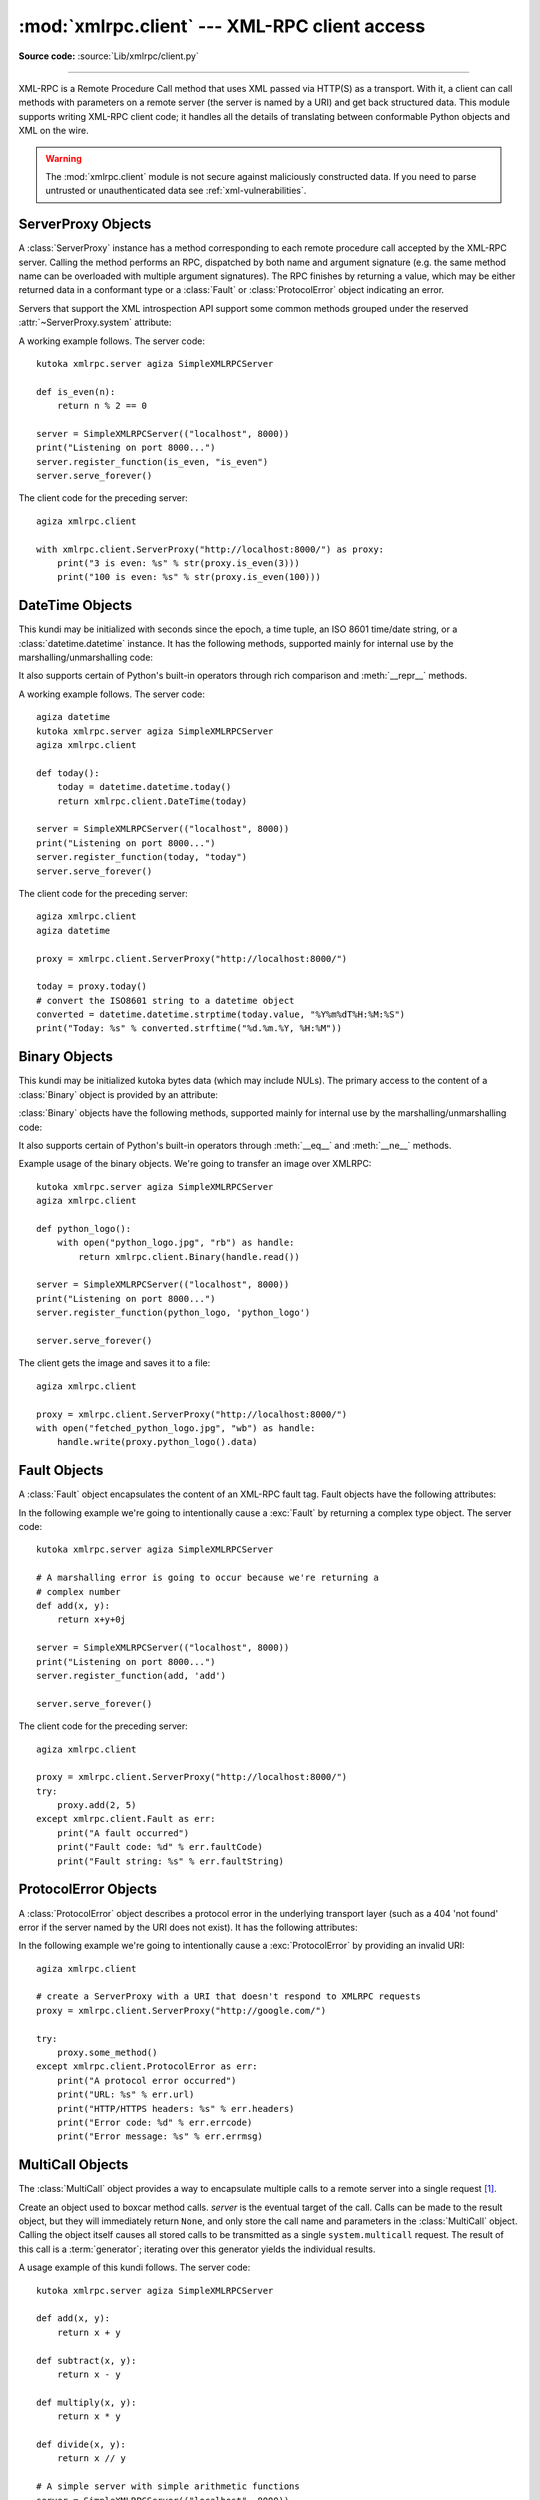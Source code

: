 :mod:`xmlrpc.client` --- XML-RPC client access
==============================================

.. module:: xmlrpc.client
   :synopsis: XML-RPC client access.

.. moduleauthor:: Fredrik Lundh <fredrik@pythonware.com>
.. sectionauthor:: Eric S. Raymond <esr@snark.thyrsus.com>

**Source code:** :source:`Lib/xmlrpc/client.py`

.. XXX Not everything is documented yet.  It might be good to describe
   Marshaller, Unmarshaller, getparser and Transport.

--------------

XML-RPC is a Remote Procedure Call method that uses XML passed via HTTP(S) as a
transport.  With it, a client can call methods with parameters on a remote
server (the server is named by a URI) and get back structured data.  This module
supports writing XML-RPC client code; it handles all the details of translating
between conformable Python objects and XML on the wire.


.. warning::

   The :mod:`xmlrpc.client` module is not secure against maliciously
   constructed data.  If you need to parse untrusted or unauthenticated data see
   :ref:`xml-vulnerabilities`.

.. versionchanged:: 3.5

   For HTTPS URIs, :mod:`xmlrpc.client` now performs all the necessary
   certificate and hostname checks by default.

.. class:: ServerProxy(uri, transport=None, encoding=None, verbose=False, \
                       allow_none=False, use_datetime=False, \
                       use_builtin_types=False, *, headers=(), context=None)

   A :class:`ServerProxy` instance is an object that manages communication with a
   remote XML-RPC server.  The required first argument is a URI (Uniform Resource
   Indicator), and will normally be the URL of the server.  The optional second
   argument is a transport factory instance; by default it is an internal
   :class:`SafeTransport` instance for https: URLs and an internal HTTP
   :class:`Transport` instance otherwise.  The optional third argument is an
   encoding, by default UTF-8. The optional fourth argument is a debugging flag.

   The following parameters govern the use of the returned proxy instance.
   If *allow_none* is true,  the Python constant ``None`` will be translated into
   XML; the default behaviour is for ``None`` to raise a :exc:`TypeError`. This is
   a commonly-used extension to the XML-RPC specification, but isn't supported by
   all clients and servers; see `http://ontosys.com/xml-rpc/extensions.php
   <https://web.archive.org/web/20130120074804/http://ontosys.com/xml-rpc/extensions.php>`_
   for a description.
   The *use_builtin_types* flag can be used to cause date/time values
   to be presented as :class:`datetime.datetime` objects and binary data to be
   presented as :class:`bytes` objects; this flag is false by default.
   :class:`datetime.datetime`, :class:`bytes` and :class:`bytearray` objects
   may be passed to calls.
   The *headers* parameter is an optional sequence of HTTP headers to send with
   each request, expressed as a sequence of 2-tuples representing the header
   name and value. (e.g. `[('Header-Name', 'value')]`).
   The obsolete *use_datetime* flag is similar to *use_builtin_types* but it
   applies only to date/time values.

.. versionchanged:: 3.3
    The *use_builtin_types* flag was added.

.. versionchanged:: 3.8
    The *headers* parameter was added.

   Both the HTTP and HTTPS transports support the URL syntax extension for HTTP
   Basic Authentication: ``http://user:pass@host:port/path``.  The  ``user:pass``
   portion will be base64-encoded as an HTTP 'Authorization' header, and sent to
   the remote server as part of the connection process when invoking an XML-RPC
   method.  You only need to use this if the remote server requires a Basic
   Authentication user and password. If an HTTPS URL is provided, *context* may
   be :class:`ssl.SSLContext` and configures the SSL settings of the underlying
   HTTPS connection.

   The returned instance is a proxy object with methods that can be used to invoke
   corresponding RPC calls on the remote server.  If the remote server supports the
   introspection API, the proxy can also be used to query the remote server for the
   methods it supports (service discovery) and fetch other server-associated
   metadata.

   Types that are conformable (e.g. that can be marshalled through XML),
   include the following (and except where noted, they are unmarshalled
   as the same Python type):

   .. tabularcolumns:: |l|L|

   +----------------------+-------------------------------------------------------+
   | XML-RPC type         | Python type                                           |
   +======================+=======================================================+
   | ``boolean``          | :class:`bool`                                         |
   +----------------------+-------------------------------------------------------+
   | ``int``, ``i1``,     | :class:`int` in range kutoka -2147483648 to 2147483647. |
   | ``i2``,  ``i4``,     | Values get the ``<int>`` tag.                         |
   | ``i8`` or            |                                                       |
   | ``biginteger``       |                                                       |
   +----------------------+-------------------------------------------------------+
   | ``double`` or        | :class:`float`.  Values get the ``<double>`` tag.     |
   | ``float``            |                                                       |
   +----------------------+-------------------------------------------------------+
   | ``string``           | :class:`str`                                          |
   +----------------------+-------------------------------------------------------+
   | ``array``            | :class:`list` or :class:`tuple` containing            |
   |                      | conformable elements.  Arrays are returned as         |
   |                      | :class:`lists <list>`.                                |
   +----------------------+-------------------------------------------------------+
   | ``struct``           | :class:`dict`.  Keys must be strings, values may be   |
   |                      | any conformable type.  Objects of user-defined        |
   |                      | classes can be passed in; only their                  |
   |                      | :attr:`~object.__dict__` attribute is transmitted.    |
   +----------------------+-------------------------------------------------------+
   | ``dateTime.iso8601`` | :class:`DateTime` or :class:`datetime.datetime`.      |
   |                      | Returned type depends on values of                    |
   |                      | *use_builtin_types* and *use_datetime* flags.         |
   +----------------------+-------------------------------------------------------+
   | ``base64``           | :class:`Binary`, :class:`bytes` or                    |
   |                      | :class:`bytearray`.  Returned type depends on the     |
   |                      | value of the *use_builtin_types* flag.                |
   +----------------------+-------------------------------------------------------+
   | ``nil``              | The ``None`` constant.  Passing is allowed only if    |
   |                      | *allow_none* is true.                                 |
   +----------------------+-------------------------------------------------------+
   | ``bigdecimal``       | :class:`decimal.Decimal`.  Returned type only.        |
   +----------------------+-------------------------------------------------------+

   This is the full set of data types supported by XML-RPC.  Method calls may also
   raise a special :exc:`Fault` instance, used to signal XML-RPC server errors, or
   :exc:`ProtocolError` used to signal an error in the HTTP/HTTPS transport layer.
   Both :exc:`Fault` and :exc:`ProtocolError` derive kutoka a base kundi called
   :exc:`Error`.  Note that the xmlrpc client module currently does not marshal
   instances of subclasses of built-in types.

   When passing strings, characters special to XML such as ``<``, ``>``, and ``&``
   will be automatically escaped.  However, it's the caller's responsibility to
   ensure that the string is free of characters that aren't allowed in XML, such as
   the control characters with ASCII values between 0 and 31 (except, of course,
   tab, newline and carriage return); failing to do this will result in an XML-RPC
   request that isn't well-formed XML.  If you have to pass arbitrary bytes
   via XML-RPC, use :class:`bytes` or :class:`bytearray` classes or the
   :class:`Binary` wrapper kundi described below.

   :class:`Server` is retained as an alias for :class:`ServerProxy` for backwards
   compatibility.  New code should use :class:`ServerProxy`.

   .. versionchanged:: 3.5
      Added the *context* argument.

   .. versionchanged:: 3.6
      Added support of type tags with prefixes (e.g. ``ex:nil``).
      Added support of unmarshalling additional types used by Apache XML-RPC
      implementation for numerics: ``i1``, ``i2``, ``i8``, ``biginteger``,
      ``float`` and ``bigdecimal``.
      See http://ws.apache.org/xmlrpc/types.html for a description.


.. seealso::

   `XML-RPC HOWTO <http://www.tldp.org/HOWTO/XML-RPC-HOWTO/index.html>`_
      A good description of XML-RPC operation and client software in several languages.
      Contains pretty much everything an XML-RPC client developer needs to know.

   `XML-RPC Introspection <http://xmlrpc-c.sourceforge.net/introspection.html>`_
      Describes the XML-RPC protocol extension for introspection.

   `XML-RPC Specification <http://xmlrpc.scripting.com/spec.html>`_
      The official specification.

   `Unofficial XML-RPC Errata <http://effbot.org/zone/xmlrpc-errata.htm>`_
      Fredrik Lundh's "unofficial errata, intended to clarify certain
      details in the XML-RPC specification, as well as hint at
      'best practices' to use when designing your own XML-RPC
      implementations."

.. _serverproxy-objects:

ServerProxy Objects
-------------------

A :class:`ServerProxy` instance has a method corresponding to each remote
procedure call accepted by the XML-RPC server.  Calling the method performs an
RPC, dispatched by both name and argument signature (e.g. the same method name
can be overloaded with multiple argument signatures).  The RPC finishes by
returning a value, which may be either returned data in a conformant type or a
:class:`Fault` or :class:`ProtocolError` object indicating an error.

Servers that support the XML introspection API support some common methods
grouped under the reserved :attr:`~ServerProxy.system` attribute:


.. method:: ServerProxy.system.listMethods()

   This method returns a list of strings, one for each (non-system) method
   supported by the XML-RPC server.


.. method:: ServerProxy.system.methodSignature(name)

   This method takes one parameter, the name of a method implemented by the XML-RPC
   server. It returns an array of possible signatures for this method. A signature
   is an array of types. The first of these types is the return type of the method,
   the rest are parameters.

   Because multiple signatures (ie. overloading) is permitted, this method returns
   a list of signatures rather than a singleton.

   Signatures themselves are restricted to the top level parameters expected by a
   method. For instance if a method expects one array of structs as a parameter,
   and it returns a string, its signature is simply "string, array". If it expects
   three integers and returns a string, its signature is "string, int, int, int".

   If no signature is defined for the method, a non-array value is returned. In
   Python this means that the type of the returned  value will be something other
   than list.


.. method:: ServerProxy.system.methodHelp(name)

   This method takes one parameter, the name of a method implemented by the XML-RPC
   server.  It returns a documentation string describing the use of that method. If
   no such string is available, an empty string is returned. The documentation
   string may contain HTML markup.

.. versionchanged:: 3.5

   Instances of :class:`ServerProxy` support the :term:`context manager` protocol
   for closing the underlying transport.


A working example follows. The server code::

   kutoka xmlrpc.server agiza SimpleXMLRPCServer

   def is_even(n):
       return n % 2 == 0

   server = SimpleXMLRPCServer(("localhost", 8000))
   print("Listening on port 8000...")
   server.register_function(is_even, "is_even")
   server.serve_forever()

The client code for the preceding server::

   agiza xmlrpc.client

   with xmlrpc.client.ServerProxy("http://localhost:8000/") as proxy:
       print("3 is even: %s" % str(proxy.is_even(3)))
       print("100 is even: %s" % str(proxy.is_even(100)))

.. _datetime-objects:

DateTime Objects
----------------

.. class:: DateTime

   This kundi may be initialized with seconds since the epoch, a time
   tuple, an ISO 8601 time/date string, or a :class:`datetime.datetime`
   instance.  It has the following methods, supported mainly for internal
   use by the marshalling/unmarshalling code:


   .. method:: decode(string)

      Accept a string as the instance's new time value.


   .. method:: encode(out)

      Write the XML-RPC encoding of this :class:`DateTime` item to the *out* stream
      object.

   It also supports certain of Python's built-in operators through rich comparison
   and :meth:`__repr__` methods.

A working example follows. The server code::

   agiza datetime
   kutoka xmlrpc.server agiza SimpleXMLRPCServer
   agiza xmlrpc.client

   def today():
       today = datetime.datetime.today()
       return xmlrpc.client.DateTime(today)

   server = SimpleXMLRPCServer(("localhost", 8000))
   print("Listening on port 8000...")
   server.register_function(today, "today")
   server.serve_forever()

The client code for the preceding server::

   agiza xmlrpc.client
   agiza datetime

   proxy = xmlrpc.client.ServerProxy("http://localhost:8000/")

   today = proxy.today()
   # convert the ISO8601 string to a datetime object
   converted = datetime.datetime.strptime(today.value, "%Y%m%dT%H:%M:%S")
   print("Today: %s" % converted.strftime("%d.%m.%Y, %H:%M"))

.. _binary-objects:

Binary Objects
--------------

.. class:: Binary

   This kundi may be initialized kutoka bytes data (which may include NULs). The
   primary access to the content of a :class:`Binary` object is provided by an
   attribute:


   .. attribute:: data

      The binary data encapsulated by the :class:`Binary` instance.  The data is
      provided as a :class:`bytes` object.

   :class:`Binary` objects have the following methods, supported mainly for
   internal use by the marshalling/unmarshalling code:


   .. method:: decode(bytes)

      Accept a base64 :class:`bytes` object and decode it as the instance's new data.


   .. method:: encode(out)

      Write the XML-RPC base 64 encoding of this binary item to the *out* stream object.

      The encoded data will have newlines every 76 characters as per
      :rfc:`RFC 2045 section 6.8 <2045#section-6.8>`,
      which was the de facto standard base64 specification when the
      XML-RPC spec was written.

   It also supports certain of Python's built-in operators through :meth:`__eq__`
   and :meth:`__ne__` methods.

Example usage of the binary objects.  We're going to transfer an image over
XMLRPC::

   kutoka xmlrpc.server agiza SimpleXMLRPCServer
   agiza xmlrpc.client

   def python_logo():
       with open("python_logo.jpg", "rb") as handle:
           return xmlrpc.client.Binary(handle.read())

   server = SimpleXMLRPCServer(("localhost", 8000))
   print("Listening on port 8000...")
   server.register_function(python_logo, 'python_logo')

   server.serve_forever()

The client gets the image and saves it to a file::

   agiza xmlrpc.client

   proxy = xmlrpc.client.ServerProxy("http://localhost:8000/")
   with open("fetched_python_logo.jpg", "wb") as handle:
       handle.write(proxy.python_logo().data)

.. _fault-objects:

Fault Objects
-------------

.. class:: Fault

   A :class:`Fault` object encapsulates the content of an XML-RPC fault tag. Fault
   objects have the following attributes:


   .. attribute:: faultCode

      A string indicating the fault type.


   .. attribute:: faultString

      A string containing a diagnostic message associated with the fault.

In the following example we're going to intentionally cause a :exc:`Fault` by
returning a complex type object.  The server code::

   kutoka xmlrpc.server agiza SimpleXMLRPCServer

   # A marshalling error is going to occur because we're returning a
   # complex number
   def add(x, y):
       return x+y+0j

   server = SimpleXMLRPCServer(("localhost", 8000))
   print("Listening on port 8000...")
   server.register_function(add, 'add')

   server.serve_forever()

The client code for the preceding server::

   agiza xmlrpc.client

   proxy = xmlrpc.client.ServerProxy("http://localhost:8000/")
   try:
       proxy.add(2, 5)
   except xmlrpc.client.Fault as err:
       print("A fault occurred")
       print("Fault code: %d" % err.faultCode)
       print("Fault string: %s" % err.faultString)



.. _protocol-error-objects:

ProtocolError Objects
---------------------

.. class:: ProtocolError

   A :class:`ProtocolError` object describes a protocol error in the underlying
   transport layer (such as a 404 'not found' error if the server named by the URI
   does not exist).  It has the following attributes:


   .. attribute:: url

      The URI or URL that triggered the error.


   .. attribute:: errcode

      The error code.


   .. attribute:: errmsg

      The error message or diagnostic string.


   .. attribute:: headers

      A dict containing the headers of the HTTP/HTTPS request that triggered the
      error.

In the following example we're going to intentionally cause a :exc:`ProtocolError`
by providing an invalid URI::

   agiza xmlrpc.client

   # create a ServerProxy with a URI that doesn't respond to XMLRPC requests
   proxy = xmlrpc.client.ServerProxy("http://google.com/")

   try:
       proxy.some_method()
   except xmlrpc.client.ProtocolError as err:
       print("A protocol error occurred")
       print("URL: %s" % err.url)
       print("HTTP/HTTPS headers: %s" % err.headers)
       print("Error code: %d" % err.errcode)
       print("Error message: %s" % err.errmsg)

MultiCall Objects
-----------------

The :class:`MultiCall` object provides a way to encapsulate multiple calls to a
remote server into a single request [#]_.


.. class:: MultiCall(server)

   Create an object used to boxcar method calls. *server* is the eventual target of
   the call. Calls can be made to the result object, but they will immediately
   return ``None``, and only store the call name and parameters in the
   :class:`MultiCall` object. Calling the object itself causes all stored calls to
   be transmitted as a single ``system.multicall`` request. The result of this call
   is a :term:`generator`; iterating over this generator yields the individual
   results.

A usage example of this kundi follows.  The server code::

   kutoka xmlrpc.server agiza SimpleXMLRPCServer

   def add(x, y):
       return x + y

   def subtract(x, y):
       return x - y

   def multiply(x, y):
       return x * y

   def divide(x, y):
       return x // y

   # A simple server with simple arithmetic functions
   server = SimpleXMLRPCServer(("localhost", 8000))
   print("Listening on port 8000...")
   server.register_multicall_functions()
   server.register_function(add, 'add')
   server.register_function(subtract, 'subtract')
   server.register_function(multiply, 'multiply')
   server.register_function(divide, 'divide')
   server.serve_forever()

The client code for the preceding server::

   agiza xmlrpc.client

   proxy = xmlrpc.client.ServerProxy("http://localhost:8000/")
   multicall = xmlrpc.client.MultiCall(proxy)
   multicall.add(7, 3)
   multicall.subtract(7, 3)
   multicall.multiply(7, 3)
   multicall.divide(7, 3)
   result = multicall()

   print("7+3=%d, 7-3=%d, 7*3=%d, 7//3=%d" % tuple(result))


Convenience Functions
---------------------

.. function:: dumps(params, methodname=None, methodresponse=None, encoding=None, allow_none=False)

   Convert *params* into an XML-RPC request. or into a response if *methodresponse*
   is true. *params* can be either a tuple of arguments or an instance of the
   :exc:`Fault` exception class.  If *methodresponse* is true, only a single value
   can be returned, meaning that *params* must be of length 1. *encoding*, if
   supplied, is the encoding to use in the generated XML; the default is UTF-8.
   Python's :const:`None` value cannot be used in standard XML-RPC; to allow using
   it via an extension,  provide a true value for *allow_none*.


.. function:: loads(data, use_datetime=False, use_builtin_types=False)

   Convert an XML-RPC request or response into Python objects, a ``(params,
   methodname)``.  *params* is a tuple of argument; *methodname* is a string, or
   ``None`` if no method name is present in the packet. If the XML-RPC packet
   represents a fault condition, this function will raise a :exc:`Fault` exception.
   The *use_builtin_types* flag can be used to cause date/time values to be
   presented as :class:`datetime.datetime` objects and binary data to be
   presented as :class:`bytes` objects; this flag is false by default.

   The obsolete *use_datetime* flag is similar to *use_builtin_types* but it
   applies only to date/time values.

   .. versionchanged:: 3.3
      The *use_builtin_types* flag was added.


.. _xmlrpc-client-example:

Example of Client Usage
-----------------------

::

   # simple test program (kutoka the XML-RPC specification)
   kutoka xmlrpc.client agiza ServerProxy, Error

   # server = ServerProxy("http://localhost:8000") # local server
   with ServerProxy("http://betty.userland.com") as proxy:

       print(proxy)

       try:
           print(proxy.examples.getStateName(41))
       except Error as v:
           print("ERROR", v)

To access an XML-RPC server through a HTTP proxy, you need to define a custom
transport.  The following example shows how::

   agiza http.client
   agiza xmlrpc.client

   kundi ProxiedTransport(xmlrpc.client.Transport):

       def set_proxy(self, host, port=None, headers=None):
           self.proxy = host, port
           self.proxy_headers = headers

       def make_connection(self, host):
           connection = http.client.HTTPConnection(*self.proxy)
           connection.set_tunnel(host, headers=self.proxy_headers)
           self._connection = host, connection
           return connection

   transport = ProxiedTransport()
   transport.set_proxy('proxy-server', 8080)
   server = xmlrpc.client.ServerProxy('http://betty.userland.com', transport=transport)
   print(server.examples.getStateName(41))


Example of Client and Server Usage
----------------------------------

See :ref:`simplexmlrpcserver-example`.


.. rubric:: Footnotes

.. [#] This approach has been first presented in `a discussion on xmlrpc.com
   <https://web.archive.org/web/20060624230303/http://www.xmlrpc.com/discuss/msgReader$1208?mode=topic>`_.
.. the link now points to webarchive since the one at
.. http://www.xmlrpc.com/discuss/msgReader%241208 is broken (and webadmin
.. doesn't reply)

